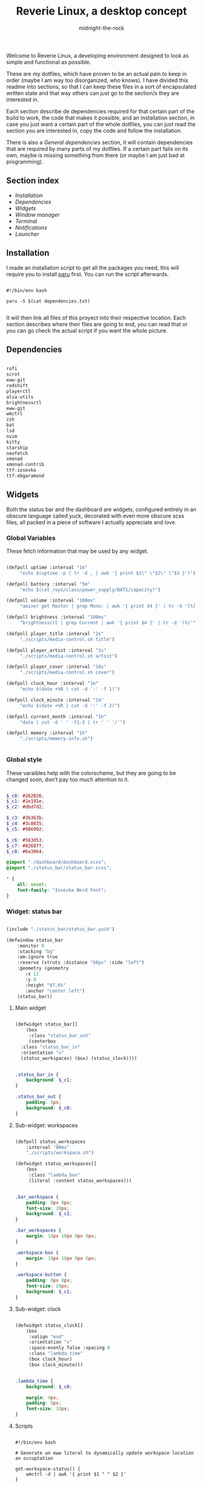 
#+TITLE: Reverie Linux, a desktop concept
#+AUTHOR: midnight-the-rock

Welcome to Reverie Linux, a developing environment designed to look as simple and functional as possible.

These are my dotfiles, which have proven to be an actual pain to keep in order (maybe I am way too disorganized, who knows). I have divided this readme into sections, so that I can keep these files in a sort of encapsulated written state and that way others can just go to the section/s they are interested in. 

Each section describe de dependencies required for that certain part of the build to work, the code that makes it possible, and an installation section, in case you just want a certain part of the whole dotfiles, you can just read the section you are interested in, copy the code and follow the installation.

There is also a [[General dependencies]] section, it will contain dependencies that are required by many parts of my dotfiles. If a certain part fails on its own, maybe is missing something from there (or maybe I am just bad at programming).

** Section index

- [[Installation]]
- [[Dependencies]]
- [[Widgets]]
- [[Window manager]]
- [[Terminal]]
- [[Notifications]]
- [[Launcher]]


** Installation

I made an installation script to get all the packages you need, this will require you to install [[https://github.com/Morganamilo/paru][paru]] first. You can run the script afterwards.

#+begin_src shell :tangle ./install/reverie_install.sh

  #!/bin/env bash 

  paru -S $(cat dependencies.txt)

#+end_src

It will then link all files of this proyect into their respective location. Each section describes where their files are going to end, you can read that or you can go check the actual script if you want the whole picture.


** Dependencies

#+begin_src txt :tangle ./install/dependencies.txt :tangle ./install/dependencies.txt

  rofi
  scrot
  eww-git
  redshift
  playerctl
  alsa-utils
  brightnessctl
  eww-git
  wmctrl
  zsh
  bat
  lsd
  nvim
  kitty
  starship
  neofetch
  xmonad
  xmonad-contrib
  ttf-iosevka
  ttf-ebgaramond

#+end_src


** Widgets

Both the status bar and the dashboard are widgets, configured entirely in an obscure language called yuck, decorated with even more obscure scss files, all packed in a piece of software I actually appreciate and love.

[[./screenshots/widgets.png]]


*** Global Variables 

These fetch information that may be used by any widget.

#+begin_src lisp :tangle ./widgets/eww.yuck

  (defpoll uptime :interval "1m"
	   "echo $(uptime -p | tr -d , | awk '{ print $1\" \"$2\" \"$3 }')")

  (defpoll battery :interval "5m"
	   "echo $(cat /sys/class/power_supply/BAT1/capacity)")

  (defpoll volume :interval "100ms"
	   "amixer get Master | grep Mono: | awk '{ print $4 }' | tr -d '[%]'")

  (defpoll brightness :interval "100ms"
	   "brightnessctl | grep Current | awk '{ print $4 }' | tr -d '(%)'")

  (defpoll player_title :interval "2s"
	   "./scripts/media-control.sh title")

  (defpoll player_artist :interval "2s"
	   "./scripts/media-control.sh artist")

  (defpoll player_cover :interval "10s"
	   "./scripts/media-control.sh cover")

  (defpoll clock_hour :interval "1m"
	   "echo $(date +%R | cut -d ':' -f 1)")

  (defpoll clock_minute :interval "1m"
	   "echo $(date +%R | cut -d ':' -f 2)")

  (defpoll current_month :interval "1h"
	   "date | cut -d ' ' -f1-3 | tr ' ' '/'")

  (defpoll memory :interval "1h"
	   "./scripts/memory-info.sh")


#+end_src


*** Global style

These varaibles help with the colorscheme, but they are going to be changed soon, don't pay too much attention to it.

#+begin_src scss :tangle ./widgets/eww.scss

  $_c0: #262026;
  $_c1: #1e191e;
  $_c2: #dbd7d2;

  $_c3: #3b363b;
  $_c4: #3c0835;
  $_c5: #986992;

  $_c6: #563d53;
  $_c7: #82687f;
  $_c8: #6a3864;

  @import "./dashboard/dashboard.scss";
  @import "./status_bar/status_bar.scss";

  ,* {
      all: unset;
      font-family: "Iosevka Nerd Font";
  } 

#+end_src


*** Widget: status bar

#+begin_src lisp :tangle ./widgets/eww.yuck

  (include "./status_bar/status_bar.yuck")

  (defwindow status_bar 
      :monitor 0 
      :stacking "bg" 
      :wm-ignore true
      :reserve (struts :distance "60px" :side "left")
      :geometry (geometry
		 :x 12 
		 :y 0
		 :height "97.6%"
		 :anchor "center left")
      (status_bar))

#+end_src

**** Main widget

#+begin_src lisp :tangle ./widgets/status_bar/status_bar.yuck

  (defwidget status_bar[]
      (box
       :class "status_bar_out"
       (centerbox
	:class "status_bar_in"
	:orientation "v"
	(status_workspaces) (box) (status_clock))))

#+end_src

#+begin_src scss :tangle ./widgets/status_bar/status_bar.scss

  .status_bar_in {
      background: $_c1;
  }

  .status_bar_out {
      padding: 5px;
      background: $_c0;
  }

#+end_src

**** Sub-widget: workspaces

#+begin_src lisp :tangle ./widgets/status_bar/status_bar.yuck

  (defpoll status_workspaces
      :interval "80ms" 
      "./scripts/workspace.sh")

  (defwidget status_workspaces[]
      (box 
       :class "lambda_box"
       (literal :content status_workspaces)))

#+end_src

#+begin_src scss :tangle ./widgets/status_bar/status_bar.scss

  .bar_workspace {
      padding: 0px 8px;
      font-size: 20px;
      background: $_c1;
  }

  .bar_workspaces {
      margin: 18px 10px 0px 0px;
  }

  .workspace-box {
      margin: 18px 10px 0px 0px;
  }

  .workspace-button {
      padding: 0px 8px;
      font-size: 20px;
      background: $_c1;
  }

#+end_src

**** Sub-widget: clock

#+begin_src lisp :tangle ./widgets/status_bar/status_bar.yuck

  (defwidget status_clock[]
      (box
       :valign "end"
       :orientation "v"    
       :space-evenly false :spacing 8
       :class "lambda_time"
       (box clock_hour) 
       (box clock_minute)))

#+end_src

#+begin_src scss :tangle ./widgets/status_bar/status_bar.scss

  .lambda_time {
      background: $_c0;

      margin: 4px;
      padding: 6px;
      font-size: 18px;
  }

#+end_src

**** Scripts

#+begin_src shell :tangle ./widgets/scripts/workspace.sh

  #!/bin/env bash

  # Generate an eww literal to dynamically update workspace location an occuptation 

  get-workspace-status() {
      wmctrl -d | awk '{ print $1 " " $2 }'
  }

  get-current-workspace() {
      get-workspace-status | while read -r id status; do
	  [[ $status == '*' ]]            && active_class="active"   || active_class="inactive"
	  [[ $active_class == "active" ]] && button_name="󰡱"         || button_name="󰫧"

	  echo -n "(button :class \"workspace-button\" :onclick \"wmctrl -s $ID\" \"$button_name\")"
      done
  }

  echo -e "(box :orientation \"v\"\
		:class \"workspace-box\"\
		:space-evenly false :spacing 15\
		$(get-current-workspace))"

#+end_src


*** Widget: dashboard

#+begin_src lisp :tangle ./widgets/eww.yuck

  (include "./dashboard/dashboard.yuck")

  (defwindow dashboard
      :monitor 0 
      :stacking "bg" 
      :geometry (geometry 
		 :x 0 
		 :y 0 
		 :anchor "center") 
      (dashboard))

#+end_src

**** Main widget

The dashboard is divided into three distinctive sections: header, upper half, and lower half, this widget will have them all grouped to be displayed.

#+begin_src lisp :tangle ./widgets/dashboard/dashboard.yuck

  (defwidget dashboard []
      (box 
       :class "dashboard_out" 
       (box 
	:class "dashboard_in"
	:spacing 8
	:space-evenly false 
	:orientation "v"

	(dashboard_header) (dashboard_upper_half) (dashboard_lower_half))))

#+end_src

#+begin_src scss :tangle ./widgets/dashboard/dashboard.scss

  .dashboard_out {
      background: $_c0;
  }

  .dashboard_in {
      margin: 5px;
      padding: 20px;
      background: $_c1;
  }

#+end_src


**** Header

This area holds components related to user-icon, time, and up-time (any other important information that is small enough to be here may be added in the future)

#+begin_src lisp :tangle ./widgets/dashboard/dashboard.yuck

  (defwidget dashboard_header []
    (centerbox
     :class "dashboard_header"
     :orientation "h"
     (dashboard_header_left) (box) (dashboard_header_right)))

  (defwidget dashboard_header_right []
    (box 
     :halign "end" 
     :space-evenly false 
     (dashboard_clock)))

  (defwidget dashboard_header_left []
    (box 
     :space-evenly false 
     (user_icon) (user_uptime)))

  (defwidget user_icon[]
      (box :class "user_icon"
	   :style "background-image: url('./assets/user.png')"))

  (defwidget user_uptime[]
      (box :class "user_uptime"
	   "│ ${uptime}"))

  (defwidget dashboard_clock[]
      (box 
       :class "user_uptime"
       "${clock_hour}:${clock_minute}"))

#+end_src

#+begin_src scss :tangle ./widgets/dashboard/dashboard.scss

  .dashboard_header {
      color: $_c2;
      font-size: 18px;
      padding: 0px 10px 10px 10px;
      background: $_c1;
  }

  .user_icon {
      background-position: center;
      background-repeat: no-repeat;
      background-size: cover;

      padding: 20px;
      border-radius: 50%;
      min-width: 8px;
      min-height: 8px;
  }

  .user_uptime {
      margin: 4px;
      padding: 0px 15px;
      font-size: 18px;
      color: $_c2;
      background: $_c1;
  }

#+end_src


**** Upper half

The upper half currently contains two big blocks, one being a calendar and the other being my agenda from emacs. Then finally mapped into a single object for the main widget.

#+begin_src lisp :tangle ./widgets/dashboard/dashboard.yuck

  (defwidget dashboard_upper_half []
    (box :orientation "h"
	 :space-evenly false :spacing 8
	 (dashboard_date) (dashboard_agenda)))

#+end_src

***** Calendar

#+begin_src lisp :tangle ./widgets/dashboard/dashboard.yuck

    (defwidget dashboard_date []
      (box :orientation "v"
	   :space-evenly false :spacing 0
	   :class "calendar_outer"
	   (box :halign "start" 
		:style  "padding: 4px 0px 8px 8px;"
		"󰃭  ${current_month}")
	   (calendar :class "calendar_inner"
		     :show-heading false)))

    (defpoll agenda :interval "2m" "./scripts/agenda.sh")

#+end_src

#+begin_src scss :tangle ./widgets/dashboard/dashboard.scss

  .calendar_outer {
      background: $_c0;
      border-radius:10px;;
      padding: 10px 10px 0px 10px;
      font-size: 18px;
  }

  .calendar_inner {
      background: $_c1;
      border-radius:10px;;
      padding: 8px 14px;
      font-size: 16px;
  }

  calendar {
      &:selected {
	  color: $_c2;
	  background: $_c1;
	  border-radius: 2px;
      }
  }

#+end_src


***** Agenda

#+begin_src lisp :tangle ./widgets/dashboard/dashboard.yuck

  (defwidget dashboard_agenda []
    (box  :class "agenda"
	  :orientation "v"
	  :valign "start"
	  :space-evenly false :spacing 8

	  (box :halign "start"
	       :style "padding: 4px 0px 0px 8px;"
	       "󱇘  Agenda")

	  (box (literal :content agenda))))

#+end_src

#+begin_src scss :tangle ./widgets/dashboard/dashboard.scss

  .agenda {
      background: $_c0;
      padding: 10px;
      min-width: 500px;
      font-size: 18px;
      border-radius: 10px;
  }

  .agenda_scroll {
      border-radius: 10px;
      background: $_c1;
      padding: 20px 20px;
      min-height: 250px;
  }

  .agenda_todo {
      color: #d1c9ab;
      font-weight: bold;
  }

  .agenda_header {
      color: #9aa8b3;
      font-size: 22px;
  }

#+end_src

#+begin_src shell :tangle ./widgets/scripts/agenda.sh

  #!/bin/env bash

  # generate a scrollable element with all agenda items

  agenda_location=$(echo $HOME/Desktop/agenda/*.org)

  get-agenda() {
      cat $agenda_location | while read -r line; do 
	  [[ $(echo "$line" | grep --regex "^\*") != '' ]] && {
	      no_indent_line=$(echo "$line" | tr -d '*') 
	      item_type=$(echo -e "$no_indent_line" | awk '{ print $1 }')
	      item_data=$(echo -e "$no_indent_line" | cut -d ' ' -f 3-20)

	      [[ $(echo "$line" | grep --regex "^\*\* ") != '' ]] && style_class="agenda_todo" || style_class="agenda_header"

	      [[ $style_class == "agenda_header" ]] && 
		  echo "(label :class \"$style_class\" :limit-width 44 :xalign 0.0 :text \"$no_indent_line\")" ||
		      echo "(box :space-evenly false :spacing 10 (label :class \"$style_class\" :limit-width 10 :xalign 0.0 :text \"$item_type\") (label :limit-width 44 :xalign 0.0 :text \"$item_data\"))"  
	  }
      done
  }

  echo -e "(scroll :class \"agenda_scroll\" :vscroll true :hscroll false (box :orientation \"v\" $(get-agenda)))"

#+end_src


**** Lower half

Lower half of the dashboard includes a music player, metrics for audio and brightness, session controls and information about battery and storage.

#+begin_src lisp :tangle ./widgets/dashboard/dashboard.yuck

  (defwidget dashboard_lower_half []
    (box :orientation "h" 
	 :space-evenly false :spacing 8
	 (music_player) (audio_visual_control) (session_control) (device_info)))

#+end_src

***** Music Player 

#+begin_src lisp :tangle ./widgets/dashboard/dashboard.yuck

      (defwidget music_player []
	(box :class "music_player"
	     :halign "start"
	     :orientation "h"
	     :space-evenly false :spacing 20
	     (player_cover) (player_info)))

      (defwidget player_cover[]
	  (box :class "player_cover"
	       :style player_cover))

      (defwidget player_info []
	(box :orientation "v"
	     :valign "start"
	     :space-evenly false :spacing 0 
	     (player_title) (player_artist) (player_buttons)))

      (defwidget player_title []
	(box :orientation "v"
	     :style "margin: 10px 0px 0px 0px;"
	     (label :xalign 0.0
		    :limit-width 18 
		    :text player_title)))

      (defwidget player_artist []
	(box :orientation "v"
	     :style "font-size: 14px;"
	     (label :xalign 0.0
		    :limit-width 20 
		    :text player_artist)))

      (defwidget player_buttons []
	(box :class "player_buttons"
	     :orientation "h"
	     :space-evenly false :spacing 20
	     (button :onclick "./scripts/mediaControl.sh next"   "󰼥")
	     (button :onclick "./scripts/mediaControl.sh toggle" "󰐎")
	     (button :onclick "./scripts/mediaControl.sh next"   "󰼦")))

#+end_src

#+begin_src scss :tangle ./widgets/dashboard/dashboard.scss

  .music_player {
      background: $_c0;
      padding: 12px 12px;
      min-width: 396px;
      border-radius: 10px;
      font-size: 22px;
  }

  .player_cover {
      background-size: cover;
      background-repeat: no-repeat;
      background-position: center;

      min-width: 130px;
      min-height: 120px;

      border-radius: 10%;
  }

  .player_buttons {
      font-size: 20px;
      margin: 30px 0px 0px 0px;
  }

#+end_src

#+begin_src shell :tangle ./widgets/scripts/media-control.sh

  #!/bin/env bash

  get-song-title() {
      local status="$(playerctl status)"

      [[ $status == 'Playing' || $status == 'Paused' ]] &&
	  echo -e "$(playerctl metadata title)" || echo -e "nothing..." 
  }

  get-song-cover() {
      curl $(playerctl metadata mpris:artUrl) --output ~/.config/eww/assets/cover.png &>/dev/null

      echo -e "background-image: url('./assets/cover.png');"
  }

  get-song-artist() {
      local status="$(playerctl status)"

      [[ $status == 'Playing' || $status == 'Paused' ]] &&
	  echo -e "$(playerctl metadata artist)" || echo -e " " 
  }

  case $1 in
      "title") get-song-title;;
      "cover") get-song-cover;;
      "artist") get-song-artist;;
      ,*) echo "invalid command!";;
  esac

#+end_src


***** Audio visual control

#+begin_src lisp :tangle ./widgets/dashboard/dashboard.yuck

  (defwidget audio_visual_control []
    (box :class "audio_visual_control"
	 :orientation "v"
	 :valign "center"
	 :space-evenly false :spacing 14
	  (box :space-evenly false
	       (scale :flipped false
		      :orientation "h"
		      :class "audio_visual_bar"
		      :min 0 
		      :max 101
		      :value brightness)
	       (box :class "audio_visual_icon" ""))
	  (box :space-evenly false
	       (scale :flipped false
		      :orientation "h"
		      :class "audio_visual_bar"
		      :min 0 :max 101
		      :value volume)
	       (box :class "audio_visual_icon" "󱄠"))))

#+end_src

#+begin_src scss :tangle ./widgets/dashboard/dashboard.scss
   
  .audio_visual_control {
      padding: 12px;
      border-radius: 10px;
      background: #262026;
  }

  scale.audio_visual_bar trough {
      background: $_c1;
      min-width: 256px;
      min-height: 60px;
      border-radius: 10px;;   
  }

  scale.audio_visual_bar trough highlight {
      background: #c9c0bb; 
      border-radius: 10px 2px 2px 10px;   
  }

  .audio_visual_icon {
      color: #1d5b5f;
      font-size: 20px;
      margin: 0px 0px -1px -470px;
  }

#+end_src


***** Session control

#+begin_src lisp :tangle ./widgets/dashboard/dashboard.yuck

  (defwidget session_control []
    (box :orientation "v"
	 :space-evenly false :spacing 8
	 (box :orientation "h"
	      :space-evenly false :spacing 8
	      (button :class "control_button" "󰤆")
	      (button :class "control_button" "󰤄"))
	 (box :orientation "h"
	      :space-evenly false :spacing 8
	      (button :class "control_button" "󰑫")
	      (button :class "control_button" "󰂯"))))

#+end_src

#+begin_src scss :tangle ./widgets/dashboard/dashboard.scss

  .control_button {
      background: $_c0;
      border-radius:10px;;
      padding: 22px 30px 22px 28px;
      font-size: 24px;
  }

#+end_src


***** Device info

#+begin_src lisp :tangle ./widgets/dashboard/dashboard.yuck

  (defwidget device_info []
    (box :class "device_info"
	 :valign "start"
	 :orientation "v"
	 :space-evenly false :spacing 12
	 (circular-progress :value battery
			    :start-at 75 
			    :thickness 6
			    :class "device_progress"
			    (box :class "device_progress_icon_a" " "))
	 (circular-progress :value {(EWW_DISK["/"].free / EWW_DISK["/"].total) * 100}
			    :start-at 75 
			    :thickness 6
			    :class "device_progress"
			    (box :class "device_progress_icon_b" "󰌨 "))))

#+end_src

#+begin_src scss :tangle ./widgets/dashboard/dashboard.scss

 .device_info {
      padding: 13px 10px 12px 10px;
      background: #262026;
      border-radius: 10px;
  }

  .device_progress {
      color: #b5bab5;
      background: #1e191e;
  }

  .device_progress_icon_a {
      padding: 16px;
      margin-right: 3px;
      margin-left: 3px;
      font-size: 22px;
  }

  .device_progress_icon_b {
      padding: 16px;
      margin-left: 6px;
      font-size: 22px;
  }

#+end_src


***** Resource usage


**** Scripts

#+begin_src shell :tangle ./widgets/scripts/dashboard.sh

  #!/bin/env bash

  # This simply serves as a toggle for the dashboard window

  [[ $(eww windows | grep "dashboard") == "*dashboard" ]] && eww close dashboard || eww open dashboard

#+end_src


*** Installation

#+begin_src shell :tangle ./install/reverie_install.sh

  ln -sf $(pwd)/widgets ~/.config/eww

#+end_src


** Window manager

*** Imports

#+begin_src haskell :tangle ./xmonad/xmonad.hs

  -- Reverie Xmonad Configs
  -- Author: midnight-the-rock

  import XMonad

  import XMonad.Util.EZConfig(additionalKeysP)
  import XMonad.Util.SpawnOnce 

  import XMonad.Layout.Gaps
  import XMonad.Layout.Grid
  import XMonad.Layout.Spacing

  import XMonad.Hooks.ManageDocks
  import XMonad.Hooks.DynamicLog
  import XMonad.Hooks.StatusBar
  import XMonad.Hooks.StatusBar.PP
  import XMonad.Hooks.EwmhDesktops

#+end_src


*** Keybinds

#+begin_src haskell :tangle ./xmonad/xmonad.hs

  reverieKeybinds :: [(String, X())]
  reverieKeybinds =  [ ("M-s",   spawn "scrot -u")
		     , ("M-S-s", spawn "scrot -s")
		     , ("M-p",   spawn "rofi -show drun")
		     , ("M-r",   spawn "redshift -P -O 3500")
		     , ("M-S-r", spawn "redshift -x")
		     , ("<XF86AudioNext>", spawn "playerctl next")
		     , ("<XF86AudioPrev>", spawn "playerctl previous")
		     , ("<XF86AudioPlay>", spawn "playerctl play-pause")
		     , ("<XF86AudioRaiseVolume>",    spawn "amixer sset Master 5+")
		     , ("<XF86AudioLowerVolume>",    spawn "amixer sset Master 5-")
		     , ("M-<XF86AudioRaiseVolume>",  spawn "brightnessctl set 5%+")
		     , ("M-<XF86AudioLowerVolume>",  spawn "brightnessctl set 5%-")
		     , ("M-d", spawn "bash /home/midnight/.config/eww/scripts/dashboard.sh")
		     ]

#+end_src


*** Layout hook

#+begin_src haskell :tangle ./xmonad/xmonad.hs

  reverieLayout =
    avoidStruts
    . spacing windowSpacing
    . gaps    windowGaps
    $ windowTall ||| Grid ||| Full
    where
      windowSpacing = 5
      windowGaps    = [(U, 8), (D, 8), (R,10), (L, 10)]
      windowTall    = Tall 1 (3/100) (1/2)

#+end_src


*** Startup hook 

#+begin_src haskell :tangle ./xmonad/xmonad.hs

  reverieStartup :: X()
  reverieStartup = do
    spawnOnce "setxkbmap -layout es,apl -option grp:win_switch -option ctrl:nocaps"
    spawnOnce "eww open status_bar"

#+end_src


*** Setup

#+begin_src haskell :tangle ./xmonad/xmonad.hs

  reverieSetup = def
    { terminal           = "env XMODIFIERS= emacs"
    , borderWidth        = 4
    , normalBorderColor  = "#262026"
    , focusedBorderColor = "#dbd7d2"
    , manageHook         = manageHook def <+> manageDocks
    , layoutHook         = reverieLayout
    , startupHook        = reverieStartup
    } `additionalKeysP`    reverieKeybinds

  main :: IO()
  main = xmonad $ ewmh $ ewmhFullscreen $ reverieSetup

#+end_src


*** Installation

#+begin_src shell :tangle ./install/reverie_install.sh

  ln -sf $(pwd)/xmonad/ ~/.config/xmonad
  xmonad --recompile 

#+end_src


** Terminal 

[[./screenshots/terminal.png]]

*** Shell

#+begin_src shell :tangle ./terminal/zshrc

  alias g++="g++ -Werror -Wall -Wextra -pedantic -std=c++20"
  alias vim="nvim"
  alias cat="bat"
  alias ls="lsd"
  alias neofetch="clear && echo \"\" && neofetch"

  eval "$(starship init zsh)"

#+end_src

*** Prompt

#+begin_src toml :tangle ./terminal/starship.toml

  "$schema" = 'https://starship.rs/config-schema.json'

  add_newline = true

  format = """$status """

  right_format = "$git_branch $git_metrics$directory"

  [status]
  symbol          = " [ ](bg:#1e191e fg:#0c4f63)[ λ ](fg:#0c4f63 bg:#91a3b0)[ ](bg:#1e191e fg:#0c4f63)"
  success_symbol  = " [ ](bg:#1e191e fg:#91a3b0)[ λ ](fg:#91a3b0 bg:#1e191e)[ ](bg:#1e191e fg:#91a3b0)"
  disabled = false
  format = '$symbol'

  [directory]
  disabled = false
  format = " [ ](fg:#2e191e bg:#91a3b0)[   ┃ $path ](bg:#91a3b0 fg:#1e191e)[ ](fg:#1e191e bg:#91a3b0) "

  [git_branch]
  symbol = ''
  format = '[$symbol $branch](fg:#6f7789 bg:#1e191e) '

  [git_metrics]
  disabled = false
  only_nonzero_diffs = false
  format = '[ ](fg:#1e191e bg:#91a3b0)[ +$added ](fg:#1e191e bg:#91a3b0)[┃](bg:#91a3b0 fg:#1e191e)[ -$deleted ](fg:#1e191e bg:#91a3b0)[ ](fg:#1e191e bg:#91a3b0)'

#+end_src

*** Neofetch

Of course, a good terminal cannot live without a proper neofetch.

#+begin_src txt :tangle ./terminal/neofetch/ascii

      ▄████▄          
     ███  ██▄
     ▀▀    ██▄        
            ██       
           ████       
         ██████▄      
        ██▀  ███      
      ▄██▀    ██▄▄██  
      ██▀      ▀██▀

#+end_src

#+begin_src shell :tangle ./terminal/neofetch/config.conf
  
  print_info() {
      info " ​ ​ ${cl7}██ 󰑩 " local_ip
      info " ​ ​ ${cl7}██ 󰟀 " wm
      info " ​ ​ ${cl3}██ 󰘳 " cpu
      info " ​ ​ ${cl7}██ 󰘚 " gpu
      info " ​ ​ ${cl3}██ 󰅶 " shell
      info " ​ ​ ${cl3}██  " who_knows
      info " ​ ​ ${cl7}██  " packages 
  }

  who_knows="who knows"
  kernel_shorthand="on"
  distro_shorthand="off"
  os_arch="on"
  uptime_shorthand="on"
  memory_percent="on"
  package_managers="on"
  shell_path="off"
  shell_version="off"
  speed_type="bios_limit"
  speed_shorthand="on"
  cpu_brand="off"
  cpu_speed="off"
  cpu_cores="logical"
  cpu_temp="off"
  gpu_brand="off"
  gpu_type="all"
  refresh_rate="on"
  gtk_shorthand="on"
  gtk2="on"
  gtk3="on"
  public_ip_host="http://ident.me"
  public_ip_timeout=2
  disk_show=('/')
  music_player="vlc"
  song_format="%artist% - %title%"
  song_shorthand="off"
  colors=(distro)
  bold="on"
  underline_enabled="on"
  underline_char="-"
  separator=" "
  color_blocks="off"
  block_range=(0 15) # Colorblocks

  # Colors for custom colorblocks
  magenta="\033[1;35m"
  green="\033[1;32m"
  white="\033[1;37m"
  blue="\033[1;34m"
  red="\033[1;31m"
  black="\033[1;40;30m"
  yellow="\033[1;33m"
  cyan="\033[1;36m"
  reset="\033[0m"
  bgyellow="\033[1;43;33m"
  bgwhite="\033[1;47;37m"

  cl0="${reset}"
  cl1="${magenta}"
  cl2="${green}"
  cl3="${white}"
  cl4="${blue}"
  cl5="${red}"
  cl6="${yellow}"
  cl7="${cyan}"
  cl8="${black}"
  cl9="${bgyellow}"
  cl10="${bgwhite}"

  block_width=4
  block_height=1

  bar_char_elapsed="-"
  bar_char_total="="
  bar_border="on"
  bar_length=15
  bar_color_elapsed="distro"
  bar_color_total="distro"

  cpu_display="on"
  memory_display="on"
  battery_display="on"
  disk_display="on"

  image_backend="ascii"
  image_source="$HOME/.config/neofetch/ascii"
  image_size="auto"
  image_loop="off"

  ascii_distro="arch_small"
  ascii_colors=(distro)
  ascii_bold="on"

  thumbnail_dir="${XDG_CACHE_HOME:-${HOME}/.cache}/thumbnails/neofetch"
  crop_mode="normal"
  crop_offset="center"

  gap=2

  yoffset=0
  xoffset=0

  stdout="off"

#+end_src


*** Terminal emulator

#+begin_src conf :tangle ./terminal/kitty/kitty.conf
  # no audio bell
  enable_audio_bell no 

  # fonts
  font_family Iosevka Nerd Font
  font_size 18

  # background & foreground
  background #1e191e
  foreground #dbd7d2

  # tab bar 
  tab_bar_style powerline
  tab_powerline_style round
  active_tab_title_template "󰘧 [{title}]"
  active_tab_background #131313
  active_tab_foreground #c9c9c9
  inactive_tab_background #272727
  inactive_tab_foreground #c9c9c9

  # keymaps
  map ctrl+n new_tab
  map ctrl+shift+n set_tab_title
  map ctrl+w close_tab
  map ctrl+space next_tab

  background_opacity 1.0
  window_padding_width 8
  shell zsh

#+end_src


*** Installation

#+begin_src shell :tangle ./install/reverie_install.sh

  ln -sf $(pwd)/terminal/zshrc ~/.zshrc 
  ln -sf $(pwd)/terminal/kitty ~/.config/kitty 
  ln -sf $(pwd)/terminal/starship.toml ~/.config/starship.toml 

#+end_src


** Notifications

work in progress...


** Launcher

work in progress...


